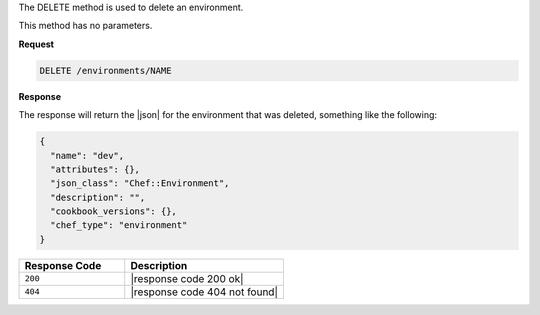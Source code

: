 .. The contents of this file are included in multiple topics.
.. This file should not be changed in a way that hinders its ability to appear in multiple documentation sets.

The DELETE method is used to delete an environment.

This method has no parameters.

**Request**

.. code-block:: xml

   DELETE /environments/NAME

**Response**

The response will return the |json| for the environment that was deleted, something like the following:

.. code-block:: javascript

   {
     "name": "dev",
     "attributes": {},
     "json_class": "Chef::Environment",
     "description": "",
     "cookbook_versions": {},
     "chef_type": "environment"
   }

.. list-table::
   :widths: 200 300
   :header-rows: 1

   * - Response Code
     - Description
   * - ``200``
     - |response code 200 ok|
   * - ``404``
     - |response code 404 not found|